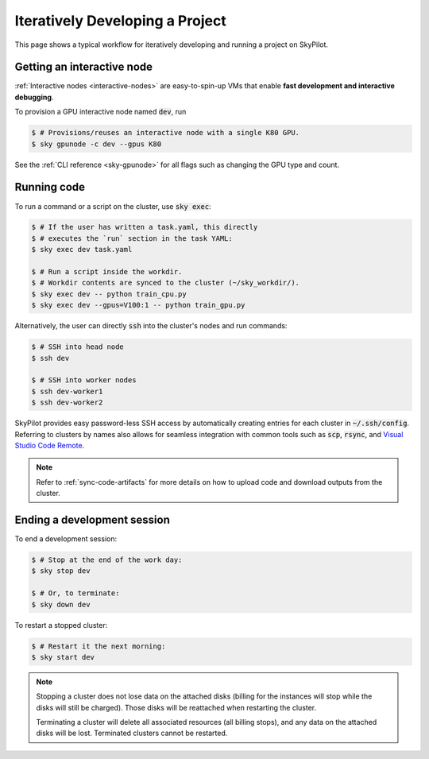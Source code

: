 .. _iter-dev:

Iteratively Developing a Project
====================================

This page shows a typical workflow for iteratively developing and running a
project on SkyPilot.

Getting an interactive node
----------------------------
:ref:`Interactive nodes <interactive-nodes>` are easy-to-spin-up VMs that enable **fast development and interactive debugging**.

To provision a GPU interactive node named :code:`dev`, run

.. code-block:: console

  $ # Provisions/reuses an interactive node with a single K80 GPU.
  $ sky gpunode -c dev --gpus K80

See the :ref:`CLI reference <sky-gpunode>` for all flags such as changing the GPU type and count.

Running code
--------------------
To run a command or a script on the cluster, use :code:`sky exec`:

.. code-block:: console

  $ # If the user has written a task.yaml, this directly
  $ # executes the `run` section in the task YAML:
  $ sky exec dev task.yaml

  $ # Run a script inside the workdir.
  $ # Workdir contents are synced to the cluster (~/sky_workdir/).
  $ sky exec dev -- python train_cpu.py
  $ sky exec dev --gpus=V100:1 -- python train_gpu.py

Alternatively, the user can directly :code:`ssh` into the cluster's nodes and run commands:

.. code-block:: console

  $ # SSH into head node
  $ ssh dev

  $ # SSH into worker nodes
  $ ssh dev-worker1
  $ ssh dev-worker2

SkyPilot provides easy password-less SSH access by automatically creating entries for each cluster in :code:`~/.ssh/config`.
Referring to clusters by names also allows for seamless integration with common tools
such as :code:`scp`, :code:`rsync`, and `Visual Studio Code Remote
<https://code.visualstudio.com/docs/remote/remote-overview>`_.

.. note::

  Refer to :ref:`sync-code-artifacts` for more details
  on how to upload code and download outputs from the cluster.

Ending a development session
-----------------------------
To end a development session:

.. code-block:: console

  $ # Stop at the end of the work day:
  $ sky stop dev

  $ # Or, to terminate:
  $ sky down dev

To restart a stopped cluster:

.. code-block:: console

  $ # Restart it the next morning:
  $ sky start dev

.. note::

    Stopping a cluster does not lose data on the attached disks (billing for the
    instances will stop while the disks will still be charged).  Those disks
    will be reattached when restarting the cluster.

    Terminating a cluster will delete all associated resources (all billing
    stops), and any data on the attached disks will be lost.  Terminated
    clusters cannot be restarted.
